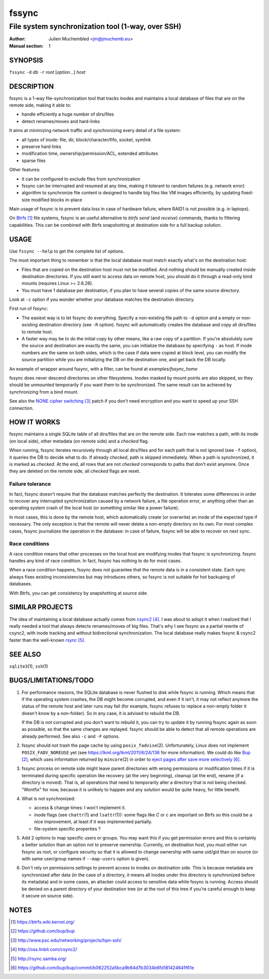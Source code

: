 ========
 fssync
========

--------------------------------------------------
File system synchronization tool (1-way, over SSH)
--------------------------------------------------

:Author: Julien Muchembled <jm@jmuchemb.eu>
:Manual section: 1

SYNOPSIS
========

``fssync`` ``-d`` `db` ``-r`` `root` [`option`...] `host`

DESCRIPTION
===========

fssync is a 1-way file-synchronization tool that tracks inodes and maintains a
local database of files that are on the remote side, making it able to:

- handle efficiently a huge number of dirs/files
- detect renames/moves and hard-links

It aims at minimizing network traffic and synchronizing every detail of a file
system:

- all types of inode: file, dir, block/character/fifo, socket, symlink
- preserve hard links
- modification time, ownership/permission/ACL, extended attributes
- sparse files

Other features:

- it can be configured to exclude files from synchronization
- fssync can be interrupted and resumed at any time, making it tolerant to
  random failures (e.g. network error)
- algorithm to synchronize file content is designed to handle big files
  like VM images efficiently, by updating fixed-size modified blocks in-place

Main usage of fssync is to prevent data loss in case of hardware failure,
where RAID1 is not possible (e.g. in laptops).

On Btrfs_ file systems, fssync is an useful alternative to `btrfs send` (and
`receive`) commands, thanks to filtering capabilities. This can be combined
with Btrfs snapshotting at destination side for a full backup solution.


USAGE
=====

Use ``fssync --help`` to get the complete list of options.

The most important thing to remember is that the local database must match
exactly what's on the destination host:

- Files that are copied on the destination host must not be modified.
  And nothing should be manually created inside destination directories.
  If you still want to access data on remote host, you should do it through
  a read-only bind mounts (requires Linux >= 2.6.26).
- You must have 1 database per destination, if you plan to have several copies
  of the same source directory.

Look at ``-c`` option if you wonder whether your database matches the
destination directory.

First run of fssync:

- The easiest way is to let fssync do everything. Specify a non-existing file
  path to ``-d`` option and a empty or non-existing destination directory
  (see ``-R`` option). fssync will automatically creates the database and copy
  all dirs/files to remote host.
- A faster way may be to do the initial copy by other means, like a raw copy of
  a partition. If you're absolutely sure the source and destination are exactly
  the same, you can initialize the database by specifying ``-`` as host. If
  inode numbers are the same on both sides, which is the case if data were
  copied at block level, you can modify the source partition while you are
  initializing the DB on the destination one, and get back the DB locally.

An example of wrapper around fssync, with a filter, can be found at
`examples/fssync_home`

fssync does never descend directories on other filesystems. Inodes masked by
mount points are also skipped, so they should be unmounted temporarily if you
want them to be synchronized. The same result can be achieved by synchronizing
from a bind mount.

See also the `NONE cipher switching`_ patch if you don't need encryption and
you want to speed up your SSH connection.


HOW IT WORKS
============

fssync maintains a single SQLite table of all dirs/files that are on the remote
side. Each row matches a path, with its inode (on local side), other metadata
(on remote side) and a `checked` flag.

When running, fssync iterates recursively through all local dirs/files and for
each path that is not ignored (see ``-f`` option), it queries the DB to decide
what to do. If already `checked`, path is skipped immediately. When a path is
synchronized, it is marked as `checked`. At the end, all rows that are not
`checked` corresponds to paths that don't exist anymore. Once they are deleted
on the remote side, all `checked` flags are reset.

Failure tolerance
-----------------

In fact, fssync doesn't require that the database matches perfectly the
destination. It tolerates some differences in order to recover any interrupted
synchronization caused by a network failure, a file operation error, or anything
other than an operating system crash of the local host (or something similar
like a power failure).

In most cases, this is done by the remote host, which automatically create
(or overwrite) an inode of the expected type if necessary. The only exception
is that the remote will never delete a non-empty directory on its own.
For most complex cases, fssync journalizes the operation in the database:
in case of failure, fssync will be able to recover on next sync.

Race conditions
---------------

A race condition means that other processes on the local host are modifying
inodes that fssync is synchronizing. fssync handles any kind of race condition.
In fact, fssync has nothing to do for most cases.

When a race condition happens, fssync does not guarantee that the remote data
is in a consistent state. Each sync always fixes existing inconsistencies but
may introduces others, so fssync is not suitable for hot backuping of databases.

With Btrfs, you can get consistency by snapshotting at source side.


SIMILAR PROJECTS
================

The idea of maintaining a local database actually comes from csync2_.
I was about to adopt it when I realized that I really needed a tool that always
detects renames/moves of big files. That's why I see fssync as a partial rewrite
of csync2, with inode tracking and without bidirectional synchronization.
The local database really makes fssync & csync2 faster than the well-known
rsync_.


SEE ALSO
========

``sqlite3``\ (1), ``ssh``\ (1)


BUGS/LIMITATIONS/TODO
=====================

1. For performance reasons, the SQLite database is never flushed to disk while
   fssync is running. Which means that if the operating system crashes, the DB
   might become corrupted, and even if it isn't, it may not reflect anymore the
   status of the remote host and later runs may fail (for example, fssync
   refuses to replace a non-empty folder it doesn't know by a non-folder).
   So in any case, it is advised to rebuild the DB.

   If the DB is not corrupted and you don't want to rebuild it, you can try
   to update it by running fssync again as soon as possible, so that the same
   changes are replayed. fssync should be able to detect that all remote
   operations are already performed. See also ``-c`` and ``-F`` options.

2. fssync should not trash the page cache by using ``posix_fadvise``\ (2).
   Unfortunately, Linux does not implement ``POSIX_FADV_NOREUSE`` yet (see
   https://lkml.org/lkml/2011/6/24/136 for more information).
   We could do like Bup_, which uses information returned by ``mincore``\ (2)
   in order to `eject pages after save more selectively`__.

3. fssync process on remote side might leave parent directories with wrong
   permissions or modification times if it is terminated during specific
   operation like recovery (at the very beginning), cleanup (at the end),
   rename (if a directory is moved). That is, all operations that need to
   temporarily alter a directory that is not being checked.
   "Wontfix" for now, because it is unlikely to happen and any solution would
   be quite heavy, for little benefit.

4. What is not synchronized:

   - access & change times: I won't implement it.
   - inode flags (see ``chattr``\ (1) and ``lsattr``\ (1)): some flags like
     `C` or `c` are important on Btrfs so this could be a nice improvement, at
     least if it was implemented partially.
   - file-system specific properties ?

5. Add 2 options to map specific users or groups. You may want this if you get
   permission errors and this is certainly a better solution than an option not
   to preserve ownership. Currently, on destination host, you must either run
   fssync as root, or configure security so that it is allowed to change
   ownership with same uid/gid than on source (or with same user/group names if
   ``--map-users`` option is given).

6. Don't rely on permissions settings to prevent access to inodes on destination
   side. This is because metadata are synchronized after data (in the case of a
   directory, it means all inodes under this directory is synchronized before
   its metadata) and in some cases, an attacker could access to sensitive data
   while fssync is running. Access should be denied on a parent directory of
   your destination tree (or at the root of this tree if you're careful enough
   to keep it secure on source side).


NOTES
=====

.. target-notes::

.. _Btrfs: https://btrfs.wiki.kernel.org/
.. _Bup: https://github.com/bup/bup
.. __: https://github.com/bup/bup/commit/b062252a5bca9b64d7b3034b6fd181424641f61e
.. _NONE cipher switching: http://www.psc.edu/networking/projects/hpn-ssh/
.. _csync2: http://oss.linbit.com/csync2/
.. _rsync: http://rsync.samba.org/
